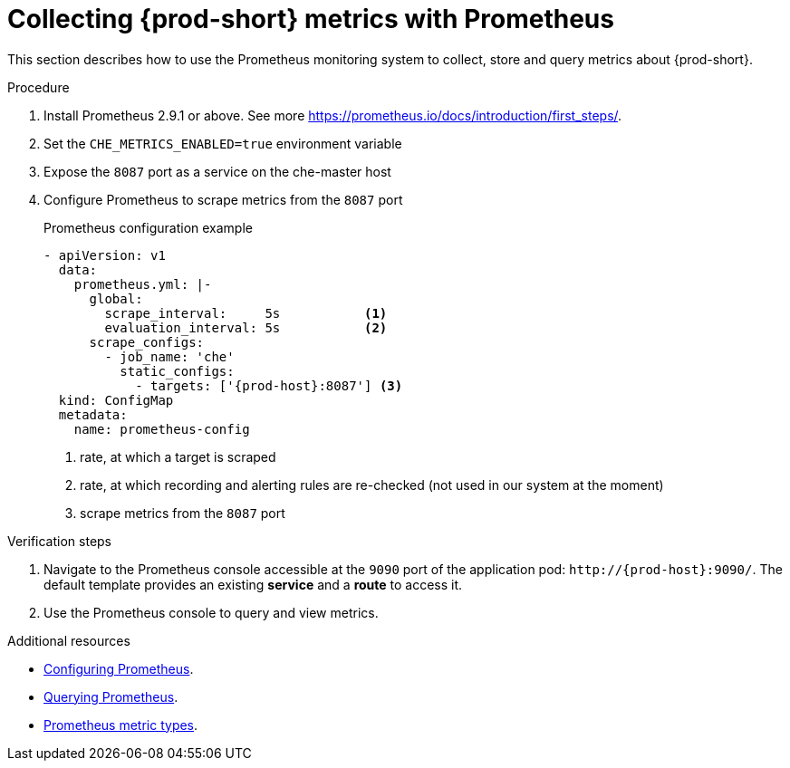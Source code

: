 [id="collecting-{prod-id-short}-metrics-with-prometheus_{context}"]
= Collecting {prod-short} metrics with Prometheus

This section describes how to use the Prometheus monitoring system to collect, store and query metrics about {prod-short}.

.Procedure

. Install Prometheus 2.9.1 or above. See more link:https://prometheus.io/docs/introduction/first_steps/[https://prometheus.io/docs/introduction/first_steps/].

. Set the `CHE_METRICS_ENABLED=true` environment variable

. Expose the `8087` port as a service on the che-master host

. Configure Prometheus to scrape metrics from the `8087` port
+
.Prometheus configuration example
[source,yaml,subs="+attributes"]
----
- apiVersion: v1
  data:
    prometheus.yml: |-
      global:
        scrape_interval:     5s           <1>
        evaluation_interval: 5s           <2>
      scrape_configs:
        - job_name: 'che'
          static_configs:
            - targets: ['{prod-host}:8087'] <3>
  kind: ConfigMap
  metadata:
    name: prometheus-config
----
+
<1> rate, at which a target is scraped
<2> rate, at which recording and alerting rules are re-checked (not used in our system at the moment)
<3> scrape metrics from the `8087` port

.Verification steps

. Navigate to the Prometheus console accessible at the `9090` port of the application pod: `++http://++{prod-host}:9090/`. The default template provides an existing *service* and a *route* to access it. 

. Use the Prometheus console to query and view metrics.

.Additional resources

* link:https://prometheus.io/docs/prometheus/latest/configuration/configuration/[Configuring Prometheus].

* link:https://prometheus.io/docs/prometheus/latest/querying/basics/[Querying Prometheus].

* link:https://prometheus.io/docs/concepts/metric_types/[Prometheus metric types].

